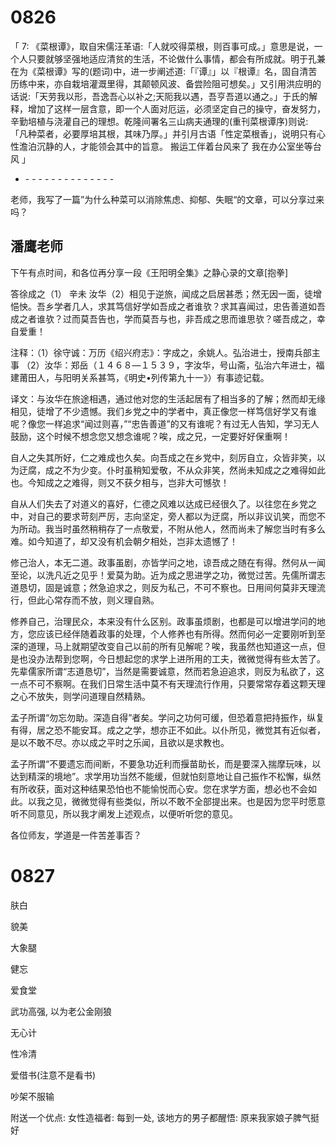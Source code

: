 
* 0826

「 7: 《菜根谭》，取自宋儒汪革语:「人就咬得菜根，则百事可成。」意思是说，一个人只要就够坚强地适应清贫的生活，不论做什么事情，都会有所成就。明于孔兼在为《菜根谭》写的(题词)中，进一步阐述道:「『谭』」以『根谭』名，固自清苦历练中来，亦自栽培灌溉里得，其颠顿风波、备尝险阻可想矣。」又引用洪应明的话说:「天劳我以形，吾逸吾心以补之;天阨我以遇，吾亨吾道以通之。」于氏的解释，增加了这样一层含意，即一个人面对厄运，必须坚定自己的操守，奋发努力，辛勤培植与浇灌自己的理想。乾隆间署名三山病夫通理的(重刊菜根谭序)则说:「凡种菜者，必要厚培其根，其味乃厚。」并引月古语「性定菜根香」，说明只有心性澹泊沉静的人，才能领会其中的旨意。
搬运工伴着台风来了
我在办公室坐等台风 」
- - - - - - - - - - - - - - -
老师，我写了一篇”为什么种菜可以消除焦虑、抑郁、失眠“的文章，可以分享过来吗？


** 潘鹰老师

下午有点时间，和各位再分享一段《王阳明全集》之静心录的文章[抱拳]

答徐成之（1）
辛未
  汝华（2）相见于逆旅，闻成之启居甚悉；然无因一面，徒增悒怏。吾乡学者几人，求其笃信好学如吾成之者谁欤？求其喜闻过，忠告善道如吾成之者谁欤？过而莫吾告也，学而莫吾与也，非吾成之思而谁思欤？嗟吾成之，幸自爱重！

注释：（1）徐守诚：万历《绍兴府志》：字成之，余姚人。弘治进士，授南兵部主事
（2）汝华：郑岳（１４６８—１５３９，字汝华，号山斋，弘治六年进士，福建莆田人，与阳明关系甚笃，《明史•列传第九十一》）有事迹记载。

译文：与汝华在旅途相遇，通过他对您的生活起居有了相当多的了解；然而却无缘相见，徒增了不少遗憾。我们乡党之中的学者中，真正像您一样笃信好学又有谁呢？像您一样追求“闻过则喜，”“忠告善道”的又有谁呢？有过无人告知，学习无人鼓励，这个时候不想念您又想念谁呢？唉，成之兄，一定要好好保重啊！

自人之失其所好，仁之难成也久矣。向吾成之在乡党中，刻厉自立，众皆非笑，以为迂腐，成之不为少变。仆时虽稍知爱敬，不从众非笑，然尚未知成之之难得如此也。今知成之之难得，则又不获夕相与，岂非大可憾欤！

自从人们失去了对道义的喜好，仁德之风难以达成已经很久了。以往您在乡党之中，对自己的要求苛刻严厉，志向坚定，旁人都以为迂腐，所以非议讥笑，而您不为所动。我当时虽然稍稍存了一点敬爱，不附从他人，然而尚未了解您当时有多么难。如今知道了，却又没有机会朝夕相处，岂非太遗憾了！

修己治人，本无二道。政事虽剧，亦皆学问之地，谅吾成之随在有得。然何从一闻至论，以洗凡近之见乎！爱莫为助。近为成之思进学之功，微觉过苦。先儒所谓志道恳切，固是诚意；然急迫求之，则反为私己，不可不察也。日用间何莫非天理流行，但此心常存而不放，则义理自熟。

修养自己，治理民众，本来没有什么区别。政事虽烦剧，也都是可以增进学问的地方，您应该已经伴随着政事的处理，个人修养也有所得。然而何必一定要刚听到至深的道理，马上就期望改变自己以前的所有见解呢？唉，我虽然也知道这一点，但是也没办法帮到您啊，今日想起您的求学上进所用的工夫，微微觉得有些太苦了。先辈儒家所谓“志道恳切”，当然是需要诚意，然而若急迫追求，则反为私欲了，这一点不可不察啊。在我们日常生活中莫不有天理流行作用，只要常常存着这颗天理之心不放失，则学问道理自然精熟。

孟子所谓“勿忘勿助。深造自得”者矣。学问之功何可缓，但恐着意把持振作，纵复有得，居之恐不能安耳。成之之学，想亦正不如此。以仆所见，微觉其有近似者，是以不敢不尽。亦以成之平时之乐闻，且欲以是求教也。

孟子所谓“不要遗忘而间断，不要急功近利而揠苗助长，而是要深入揣摩玩味，以达到精深的境地”。求学用功当然不能缓，但就怕刻意地让自己振作不松懈，纵然有所收获，面对这种结果恐怕也不能愉悦而心安。您在求学方面，想必也不会如此。以我之见，微微觉得有些类似，所以不敢不全部提出来。也是因为您平时愿意听不同意见，所以我才阐发上述观点，以便听听您的意见。

各位师友，学道是一件苦差事否？

* 0827

肤白

貌美

大象腿

健忘

爱食堂

武功高强, 以为老公金刚狼

无心计

性冷清

爱借书(注意不是看书)

吵架不服输

附送一个优点:
女性造福者: 每到一处, 该地方的男子都醒悟: 原来我家娘子脾气挺好
